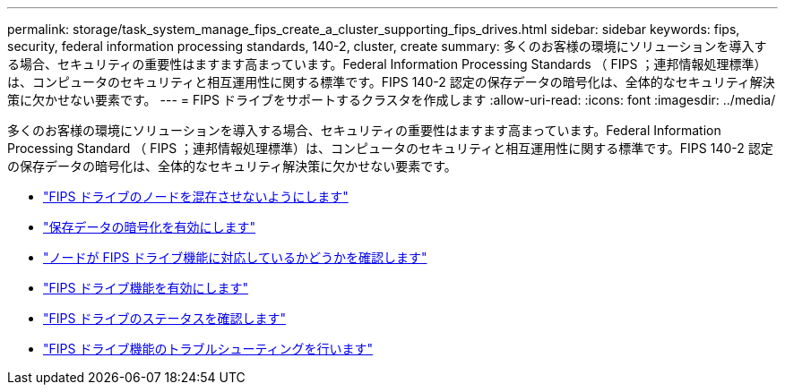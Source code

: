 ---
permalink: storage/task_system_manage_fips_create_a_cluster_supporting_fips_drives.html 
sidebar: sidebar 
keywords: fips, security, federal information processing standards, 140-2, cluster, create 
summary: 多くのお客様の環境にソリューションを導入する場合、セキュリティの重要性はますます高まっています。Federal Information Processing Standards （ FIPS ；連邦情報処理標準）は、コンピュータのセキュリティと相互運用性に関する標準です。FIPS 140-2 認定の保存データの暗号化は、全体的なセキュリティ解決策に欠かせない要素です。 
---
= FIPS ドライブをサポートするクラスタを作成します
:allow-uri-read: 
:icons: font
:imagesdir: ../media/


[role="lead"]
多くのお客様の環境にソリューションを導入する場合、セキュリティの重要性はますます高まっています。Federal Information Processing Standard （ FIPS ；連邦情報処理標準）は、コンピュータのセキュリティと相互運用性に関する標準です。FIPS 140-2 認定の保存データの暗号化は、全体的なセキュリティ解決策に欠かせない要素です。

* link:task_system_manage_fips_avoid_mixing_nodes_for_fips_drives.html["FIPS ドライブのノードを混在させないようにします"]
* link:task_system_manage_fips_enable_encryption_at_rest.html["保存データの暗号化を有効にします"]
* link:task_system_manage_fips_identify_nodes_ready_for_fips_drives["ノードが FIPS ドライブ機能に対応しているかどうかを確認します"]
* link:task_system_manage_fips_enable_the_fips_drives_feature.html["FIPS ドライブ機能を有効にします"]
* link:task_system_manage_fips_check_the_fips_drive_status.html["FIPS ドライブのステータスを確認します"]
* link:task_system_manage_fips_troubleshoot_the_fips_drive_feature["FIPS ドライブ機能のトラブルシューティングを行います"]

